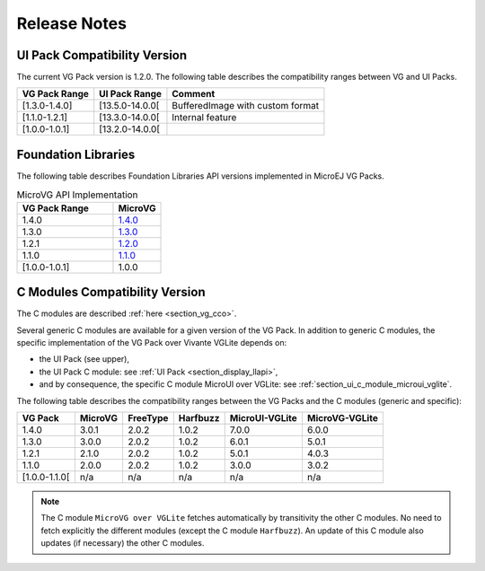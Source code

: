 .. _section_vg_releasenotes:

=============
Release Notes
=============

UI Pack Compatibility Version
=============================

The current VG Pack version is 1.2.0.
The following table describes the compatibility ranges between VG and UI Packs. 

+---------------+-----------------+----------------------------------+
| VG Pack Range | UI Pack Range   | Comment                          |
+===============+=================+==================================+
| [1.3.0-1.4.0] | [13.5.0-14.0.0[ | BufferedImage with custom format |
+---------------+-----------------+----------------------------------+
| [1.1.0-1.2.1] | [13.3.0-14.0.0[ | Internal feature                 |
+---------------+-----------------+----------------------------------+
| [1.0.0-1.0.1] | [13.2.0-14.0.0[ |                                  |
+---------------+-----------------+----------------------------------+

.. _section_vg_api:

Foundation Libraries
====================

The following table describes Foundation Libraries API versions implemented in MicroEJ VG Packs.

.. list-table:: MicroVG API Implementation
   :widths: 20 10
   :header-rows: 1

   * - VG Pack Range
     - MicroVG
   * - 1.4.0
     - `1.4.0 <https://repository.microej.com/modules/ej/api/microvg/1.4.0/>`_
   * - 1.3.0
     - `1.3.0 <https://repository.microej.com/modules/ej/api/microvg/1.3.0/>`_
   * - 1.2.1
     - `1.2.0 <https://repository.microej.com/modules/ej/api/microvg/1.2.0/>`_
   * - 1.1.0
     - `1.1.0 <https://repository.microej.com/modules/ej/api/microvg/1.1.0/>`_
   * - [1.0.0-1.0.1]
     - 1.0.0

C Modules Compatibility Version
===============================

The C modules are described :ref:`here <section_vg_cco>`.

Several generic C modules are available for a given version of the VG Pack.
In addition to generic C modules, the specific implementation of the VG Pack over Vivante VGLite depends on:

* the UI Pack (see upper),
* the UI Pack C module: see :ref:`UI Pack <section_display_llapi>`,
* and by consequence, the specific C module MicroUI over VGLite: see :ref:`section_ui_c_module_microui_vglite`.

The following table describes the compatibility ranges between the VG Packs and the C modules (generic and specific):

+---------------+---------+----------+----------+----------------+----------------+
| VG Pack       | MicroVG | FreeType | Harfbuzz | MicroUI-VGLite | MicroVG-VGLite |
+===============+=========+==========+==========+================+================+
| 1.4.0         | 3.0.1   | 2.0.2    | 1.0.2    | 7.0.0          | 6.0.0          |
+---------------+---------+----------+----------+----------------+----------------+
| 1.3.0         | 3.0.0   | 2.0.2    | 1.0.2    | 6.0.1          | 5.0.1          |
+---------------+---------+----------+----------+----------------+----------------+
| 1.2.1         | 2.1.0   | 2.0.2    | 1.0.2    | 5.0.1          | 4.0.3          |
+---------------+---------+----------+----------+----------------+----------------+
| 1.1.0         | 2.0.0   | 2.0.2    | 1.0.2    | 3.0.0          | 3.0.2          |
+---------------+---------+----------+----------+----------------+----------------+
| [1.0.0-1.1.0[ | n/a     | n/a      | n/a      | n/a            | n/a            |
+---------------+---------+----------+----------+----------------+----------------+

.. note:: The C module ``MicroVG over VGLite`` fetches automatically by transitivity the other C modules. No need to fetch explicitly the different modules (except the C module ``Harfbuzz``). An update of this C module also updates (if necessary) the other C modules.

..
   | Copyright 2008-2023, MicroEJ Corp. Content in this space is free 
   for read and redistribute. Except if otherwise stated, modification 
   is subject to MicroEJ Corp prior approval.
   | MicroEJ is a trademark of MicroEJ Corp. All other trademarks and 
   copyrights are the property of their respective owners.
